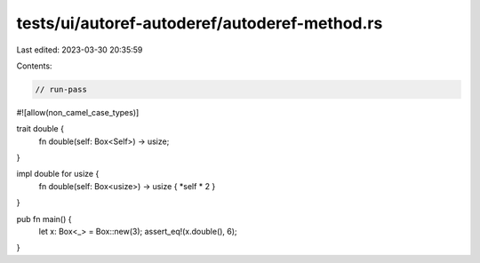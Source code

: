 tests/ui/autoref-autoderef/autoderef-method.rs
==============================================

Last edited: 2023-03-30 20:35:59

Contents:

.. code-block:: rs

    // run-pass
#![allow(non_camel_case_types)]

trait double {
    fn double(self: Box<Self>) -> usize;
}

impl double for usize {
    fn double(self: Box<usize>) -> usize { *self * 2 }
}

pub fn main() {
    let x: Box<_> = Box::new(3);
    assert_eq!(x.double(), 6);
}


